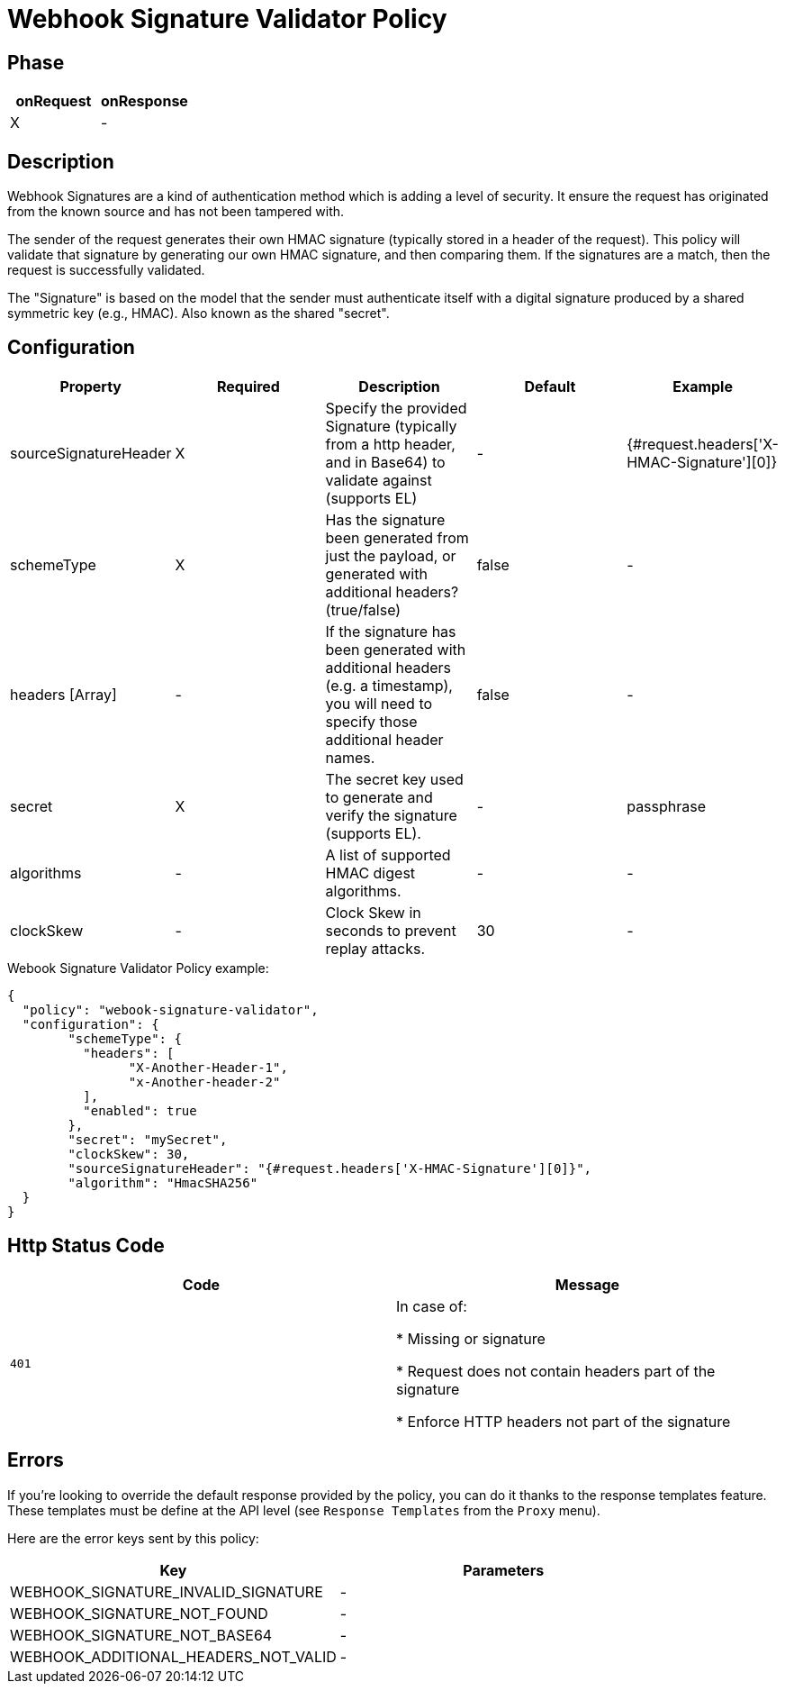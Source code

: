 = Webhook Signature Validator Policy

ifdef::env-github[]
image:https://img.shields.io/static/v1?label=Available%20at&message=Gravitee.io&color=1EC9D2["Gravitee.io", link="https://download.gravitee.io/#graviteeio-apim/plugins/policies/gravitee-policy-webook-signature-validator/"]
image:https://img.shields.io/badge/License-Apache%202.0-blue.svg["License", link="https://github.com/gravitee-io/gravitee-policy-webook-signature-validator/blob/master/LICENSE.txt"]
image:https://img.shields.io/badge/semantic--release-conventional%20commits-e10079?logo=semantic-release["Releases", link="https://github.com/gravitee-io/gravitee-policy-webook-signature-validator/releases"]
image:https://circleci.com/gh/gravitee-io/webhook-logo.svg?style=svg["CircleCI", link="https://circleci.com/gh/gravitee-io/gravitee-policy-webook-signature-validator"]
endif::[]

== Phase

[cols="2*", options="header"]
|===
^|onRequest
^|onResponse

^.^| X
^.^| -

|===

== Description

Webhook Signatures are a kind of authentication method which is adding a level of security.  It ensure the request has originated from the known source and has not been tampered with.

The sender of the request generates their own HMAC signature (typically stored in a header of the request).  This policy will validate that signature by generating our own HMAC signature, and then comparing them.  If the signatures are a match, then the request is successfully validated.

The "Signature" is based on the model that the sender must authenticate itself with a digital signature produced by a shared symmetric key (e.g., HMAC).  Also known as the shared "secret".


== Configuration

|===
|Property |Required |Description |Default |Example

.^|sourceSignatureHeader
^.^|X
|Specify the provided Signature (typically from a http header, and in Base64) to validate against (supports EL)
^.^| -
^.^| {#request.headers['X-HMAC-Signature'][0]}

.^|schemeType
^.^|X
|Has the signature been generated from just the payload, or generated with additional headers? (true/false)
^.^| false
^.^| -

.^|headers [Array]
^.^|-
|If the signature has been generated with additional headers (e.g. a timestamp), you will need to specify those additional header names.
^.^| false
^.^| -

.^|secret
^.^|X
|The secret key used to generate and verify the signature (supports EL).
^.^| -
^.^| passphrase

.^|algorithms
^.^|-
|A list of supported HMAC digest algorithms.
^.^| -
^.^| -

.^|clockSkew
^.^|-
|Clock Skew in seconds to prevent replay attacks.
^.^| 30
^.^| -

|===


[source, json]
.Webook Signature Validator Policy example:
----
{
  "policy": "webook-signature-validator",
  "configuration": {
	"schemeType": {
	  "headers": [
		"X-Another-Header-1",
		"x-Another-header-2"
	  ],
	  "enabled": true
	},
	"secret": "mySecret",
	"clockSkew": 30,
	"sourceSignatureHeader": "{#request.headers['X-HMAC-Signature'][0]}",
	"algorithm": "HmacSHA256"
  }
}
----

== Http Status Code

|===
|Code |Message

.^| ```401```
| In case of:

* Missing or signature

* Request does not contain headers part of the signature

* Enforce HTTP headers not part of the signature
|===

== Errors

If you're looking to override the default response provided by the policy, you can do it
thanks to the response templates feature. These templates must be define at the API level (see `Response Templates`
from the `Proxy` menu).

Here are the error keys sent by this policy:

[cols="2*", options="header"]
|===
^|Key
^|Parameters

.^|WEBHOOK_SIGNATURE_INVALID_SIGNATURE
^.^|-

.^|WEBHOOK_SIGNATURE_NOT_FOUND
^.^|-

.^|WEBHOOK_SIGNATURE_NOT_BASE64
^.^|-

.^|WEBHOOK_ADDITIONAL_HEADERS_NOT_VALID
^.^|-

|===

